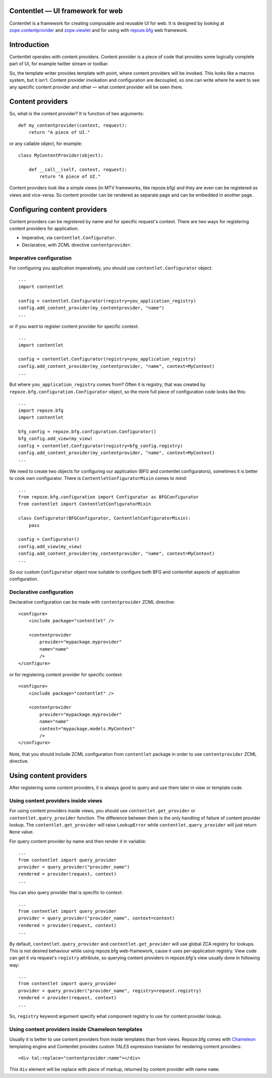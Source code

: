.. Contentlet documentation master file, created by
   sphinx-quickstart on Sun May 23 13:14:37 2010.
   You can adapt this file completely to your liking, but it should at least
   contain the root `toctree` directive.

Contentlet — UI framework for web
=================================

Contentlet is a framework for creating composable and reusable UI for web. It
is designed by looking at `zope.contentprovider
<http://pypi.python.org/pypi/zope.contentprovider>`_ and `zope.viewlet
<http://pypi.python.org/pypi/zope.viewlet>`_ and for using with `repoze.bfg
<http://bfg.repoze.org>`_ web framework.

Introduction
============

Contentlet operates with content providers. Content provider is a piece of code
that provides some logically complete part of UI, for example twitter stream or
toolbar.

So, the template writer provides template with point, where content providers
will be invoked. This looks like a macros system, but it isn't.  Content
provider invokation and configuration are decoupled, so one can write where he
want to see any specific content provider and other — what content provider
will be seen there.

Content providers
=================

So, what is the content provider? It is function of two arguments::

    def my_contentprovider(context, request):
        return "A piece of UI."

or any callable object, for example::

    class MyContentProvider(object):

        def __call__(self, context, request):
            return "A piece of UI."

Content providers look like a simple views (in MTV frameworks, like repoze.bfg)
and they are even can be registered as views and vice-versa. So content
provider can be rendered as separate page and can be embedded in another page.

Configuring content providers
=============================

Content providers can be registered by name and for specific request's context. There are two ways for registering content providers for application:

* Imperative, via ``contentlet.Configurator``.

* Declarative, with ZCML directive ``contentprovider``.

Imperative configuration
------------------------

For configuring you application imperatively, you should use ``contentlet.Configurator`` object::

    ...
    import contentlet

    config = contentlet.Configurator(registry=you_application_registry)
    config.add_content_provider(my_contentprovider, "name")
    ...

or if you want to register content provider for specific context::

    ...
    import contentlet

    config = contentlet.Configurator(registry=you_application_registry)
    config.add_content_provider(my_contentprovider, "name", context=MyContext)
    ...

But where ``you_application_registry`` comes from? Often it is registry, that
was created by ``repoze.bfg.configuration.Configurator`` object, so the more
full piece of configuration code looks like this::


    ...
    import repoze.bfg
    import contentlet

    bfg_config = repoze.bfg.configuration.Configurator()
    bfg_config.add_view(my_view)
    config = contentlet.Configurator(registry=bfg_config.registry)
    config.add_content_provider(my_contentprovider, "name", context=MyContext)
    ...

We need to create two objects for configuring our application (BFG and
contentlet configurators), sometimes it is better to cook own configurator.
There is ``ContentletConfiguratorMixin`` comes to mind::

    ...
    from repoze.bfg.configuration import Configurator as BFGConfigurator
    from contentlet import ContentletConfiguratorMixin

    class Configurator(BFGConfigurator, ContentletConfiguratorMixin):
        pass

    config = Configurator()
    config.add_view(my_view)
    config.add_content_provider(my_contentprovider, "name", context=MyContext)
    ...

So our custom ``Configurator`` object now suitable to configure both BFG and
contentlet aspects of application configuration.

Declarative configuration
-------------------------

Declarative configuration can be made with ``contentprovider`` ZCML directive::

    <configure>
        <include package="contentlet" />

        <contentprovider
            provider="mypackage.myprovider"
            name="name"
            />
    </configure>

or for registering content provider for specific context::

    <configure>
        <include package="contentlet" />

        <contentprovider
            provider="mypackage.myprovider"
            name="name"
            context="mypackage.models.MyContext"
            />
    </configure>

Note, that you should include ZCML configuration from ``contentlet`` package in
order to use ``contentprovider`` ZCML directive.

Using content providers
=======================

After registering some content providers, it is always good to query and use
them later in view or template code.

Using content providers inside views
------------------------------------

For using content providers inside views, you should use
``contentlet.get_provider`` or ``contentlet.query_provider`` function. The
difference between them is the only handling of failure of content provider
lookup. The ``contentlet.get_provider`` will raise ``LookupError`` while
``contentlet.query_provider`` will just return ``None`` value.

For query content provider by name and then render it in variable::

    ...
    from contentlet import query_provider
    provider = query_provider("provider_name")
    rendered = provider(request, context)
    ...

You can also query provider that is specific to context::

    ...
    from contentlet import query_provider
    provider = query_provider("provider_name", context=context)
    rendered = provider(request, context)
    ...

By default, ``contentlet.query_provider`` and ``contentlet.get_provider`` will
use global ZCA registry for lookups. This is not desired behaviour while using
repoze.bfg web-framework, cause it uses per-application registry. View code can
get it via request's ``registry`` attribiute, so querying content providers in
repoze.bfg's view usually done in following way::

    ...
    from contentlet import query_provider
    provider = query_provider("provider_name", registry=request.registry)
    rendered = provider(request, context)
    ...

So, ``registry`` keyword argument specify what component registry to use for
content provider lookup.

Using content providers inside Chameleon templates
--------------------------------------------------

Usually it is better to use content providers from inside templates than from
views. Repoze.bfg comes with `Chameleon <http://chameleon.repoze.org/>`_
templating engine and Contentlet provides custom TALES expression translator
for rendering content providers::

    <div tal:replace="contentprovider:name"></div>

This ``div`` element will be replace with piece of markup, returned by content
provider with name ``name``.
